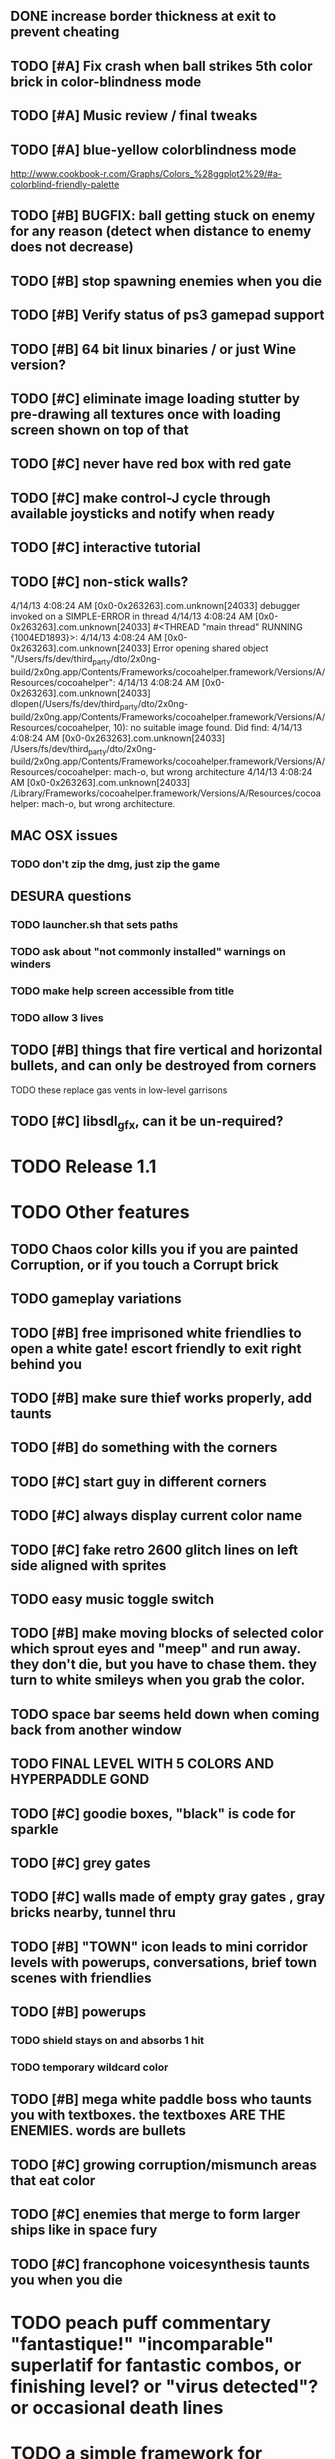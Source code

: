 ** DONE increase border thickness at exit to prevent cheating
   CLOSED: [2013-05-03 Fri 20:21]

** TODO [#A] Fix crash when ball strikes 5th color brick in color-blindness mode

** TODO [#A] Music review / final tweaks

** TODO [#A] blue-yellow colorblindness mode
   http://www.cookbook-r.com/Graphs/Colors_%28ggplot2%29/#a-colorblind-friendly-palette
** TODO [#B] BUGFIX: ball getting stuck on enemy for any reason (detect when distance to enemy does not decrease)
** TODO [#B] stop spawning enemies when you die
** TODO [#B] Verify status of ps3 gamepad support
** TODO [#B] 64 bit linux binaries / or just Wine version? 
** TODO [#C] eliminate image loading stutter by pre-drawing all textures once with loading screen shown on top of that
** TODO [#C] never have red box with red gate
** TODO [#C] make control-J cycle through available joysticks and notify when ready

** TODO [#C] interactive tutorial 
** TODO [#C] non-stick walls?

    4/14/13 4:08:24 AM [0x0-0x263263].com.unknown[24033] debugger invoked on a SIMPLE-ERROR in thread
    4/14/13 4:08:24 AM [0x0-0x263263].com.unknown[24033] #<THREAD "main thread" RUNNING {1004ED1893}>:
    4/14/13 4:08:24 AM [0x0-0x263263].com.unknown[24033] Error opening shared object "/Users/fs/dev/third_party/dto/2x0ng-build/2x0ng.app/Contents/Frameworks/cocoahelper.framework/Versions/A/Resources/cocoahelper":
    4/14/13 4:08:24 AM [0x0-0x263263].com.unknown[24033] dlopen(/Users/fs/dev/third_party/dto/2x0ng-build/2x0ng.app/Contents/Frameworks/cocoahelper.framework/Versions/A/Resources/cocoahelper, 10): no suitable image found. Did find:
    4/14/13 4:08:24 AM [0x0-0x263263].com.unknown[24033] /Users/fs/dev/third_party/dto/2x0ng-build/2x0ng.app/Contents/Frameworks/cocoahelper.framework/Versions/A/Resources/cocoahelper: mach-o, but wrong architecture
    4/14/13 4:08:24 AM [0x0-0x263263].com.unknown[24033] /Library/Frameworks/cocoahelper.framework/Versions/A/Resources/cocoahelper: mach-o, but wrong architecture.

** MAC OSX issues
*** TODO don't zip the dmg, just zip the game

** DESURA questions
*** TODO launcher.sh that sets paths
*** TODO ask about "not commonly installed" warnings on winders
*** TODO make help screen accessible from title
*** TODO allow 3 lives
** TODO [#B] things that fire vertical and horizontal bullets, and can only be destroyed from corners
**** TODO these replace gas vents in low-level garrisons
** TODO [#C] libsdl_gfx, can it be un-required?

* TODO Release 1.1 

* TODO Other features

** TODO Chaos color kills you if you are painted Corruption, or if you touch a Corrupt brick
** TODO gameplay variations

** TODO [#B] free imprisoned white friendlies to open a white gate! escort friendly to exit right behind you
** TODO [#B] make sure thief works properly, add taunts 
** TODO [#B] do something with the corners
** TODO [#C] start guy in different corners 
** TODO [#C] always display current color name 
** TODO [#C] fake retro 2600 glitch lines on left side aligned with sprites 
** TODO easy music toggle switch

** TODO [#B] make moving blocks of selected color which sprout eyes and "meep" and run away. they don't die, but you have to chase them. they turn to white smileys when you grab the color. 
** TODO space bar seems held down when coming back from another window
** TODO FINAL LEVEL WITH 5 COLORS AND HYPERPADDLE GOND
** TODO [#C] goodie boxes, "black" is code for sparkle
** TODO [#C] grey gates
** TODO [#C] walls made of empty gray gates , gray bricks nearby, tunnel thru
** TODO [#B] "TOWN" icon leads to mini corridor levels with powerups, conversations, brief town scenes with friendlies 
** TODO [#B] powerups
*** TODO shield stays on and absorbs 1 hit
*** TODO temporary wildcard color
** TODO [#B] mega white paddle boss who taunts you with textboxes. the textboxes ARE THE ENEMIES. words are bullets
** TODO [#C] growing corruption/mismunch areas that eat color
** TODO [#C] enemies that merge to form larger ships like in space fury 
** TODO [#C] francophone voicesynthesis taunts you when you die

* TODO peach puff commentary "fantastique!" "incomparable" superlatif for fantastic combos, or finishing level? or "virus detected"? or occasional death lines  

* TODO a simple framework for blue/white modal conversation bubbles that type in progressively like in old games.
* TODO camera scrolls to each speaker in turn.
* TODO with-scene
* TODO with-dialogue <---- pull from org-voice

* The Neutral Gang: Navajo White, Rosy/Sandy Brown, and Peach Puff.
**
* Chartreuse, Goldenrod, Alice Blue, Ghost White

* TODO play Mr. Gimmick
http://www.hardcoregaming101.net/korea/part1/company-aproman.htm#kkoedori
http://www.worldofspectrum.org/bestgames.html
http://www.worldofspectrum.org/infoseek.cgi?regexp=^Rebelstar+Raiders$&pub=^Red+Shift+Ltd$&loadpics=1
http://hardcoregaming101.net/metalstorm/metalstorm.htm

** TODO [#C] left-handed WSAD support
** TODO [#C] joystick select screen
** TODO [#C] proximity crowding beep alarm? 

** DONE [#B] disable win32 terminal
   CLOSED: [2013-03-26 Tue 02:41]
<dto> ok, so i want to see if i can help debug this crash that happens with my
      games on certain 64-bit versions of Windows when using the SBCL-made
      EXE's . i've collected several bug reports now actually , with output.
								        [21:02]
<dto> the first is here on 64-bit windows
      XP. http://www.flickr.com/photos/66958843@N03/8601120762/  [21:03]
<dto> that is the first i'd heard of this crash issue affecting anything other
      than vanilla (unpatched) 64-bit windows 7
<dto> http://paste.lisp.org/display/136425  [21:05]
<dto> and here is another, on Windows Vista 64-bit (so this seems to affect
      many versions of 64 bit windows)
<dto> the EXE in question is here: http://blocky.io/2x0ng-win32-1.0rc1.zip
								        [21:06]
<dto> also the Vista 64-bit user reports that his service packs are all up to
      date  [21:07]
<dto> please let me know if there is anything I can to do help debug. I'm
      stumped as it is.
<dto> another detail---the EXE is made using the Windows EXE version of SBCL,
      but run under Wine.  [21:09]
>  
Windows

Problem signature:
  Problem Event Name:	APPCRASH
  Application Name:	2x0ng.exe
  Application Version:	0.0.0.0
  Application Timestamp:	510b4555
  Fault Module Name:	StackHash_7c6a
  Fault Module Version:	0.0.0.0
  Fault Module Timestamp:	00000000
  Exception Code:	c0000005
  Exception Offset:	2244e0b4
  OS Version:	6.0.6002.2.2.0.768.3
  Locale ID:	1033
  Additional Information 1:	7c6a
  Additional Information 2:	6bebf48dad747ab9409cfbd49b6714ee
  Additional Information 3:	de89
  Additional Information 4:	a8535368997c7fe96688b26e20a63767

Read our privacy statement:
  http://go.microsoft.com/fwlink/?linkid=50163&clcid=0x0409
 


* Archived Entries
** DONE [#A] remove the large blank areas around the puzzle
   CLOSED: [2013-03-09 Sat 15:31]
   :PROPERTIES:
   :ARCHIVE_TIME: 2013-03-09 Sat 15:31
   :ARCHIVE_FILE: ~/2x0ng/todo.org
   :ARCHIVE_CATEGORY: todo
   :ARCHIVE_TODO: DONE
   :END:
** TODO [#A] additional puzzle elements for the fringe areas
   :PROPERTIES:
   :ARCHIVE_TIME: 2013-03-09 Sat 15:31
   :ARCHIVE_FILE: ~/2x0ng/todo.org
   :ARCHIVE_CATEGORY: todo
   :ARCHIVE_TODO: TODO
   :END:
** DONE more colors, including PeachPuff and NavajoWhite!
   CLOSED: [2013-03-12 Tue 20:18]
   :PROPERTIES:
   :ARCHIVE_TIME: 2013-03-12 Tue 20:18
   :ARCHIVE_FILE: ~/2x0ng/todo.org
   :ARCHIVE_OLPATH: Lengthen difficulty curve
   :ARCHIVE_CATEGORY: todo
   :ARCHIVE_TODO: DONE
   :END:
** TODO [#A] mini story and ending!
   :PROPERTIES:
   :ARCHIVE_TIME: 2013-03-12 Tue 20:18
   :ARCHIVE_FILE: ~/2x0ng/todo.org
   :ARCHIVE_OLPATH: RELEASE 0.9
   :ARCHIVE_CATEGORY: todo
   :ARCHIVE_TODO: DONE
   :END:
** TODO [#B] start in any corner
** DONE [#A] joystick support
   CLOSED: [2013-03-09 Sat 18:31]
** DONE Lengthen difficulty curve
   CLOSED: [2013-03-13 Wed 03:06]
   :PROPERTIES:
   :ARCHIVE_TIME: 2013-03-13 Wed 03:06
   :ARCHIVE_FILE: ~/2x0ng/todo.org
   :ARCHIVE_CATEGORY: todo
   :ARCHIVE_TODO: DONE
   :END:
*** DONE extend game: do two levels at each difficulty level: one with three colors, one with four
    CLOSED: [2013-03-13 Wed 03:05]
**** DONE change level-value to use *difficulty-level* 
     CLOSED: [2013-03-13 Wed 03:05]
**** DONE rename level-value to with-difficulty 
     CLOSED: [2013-03-13 Wed 03:05]
**** DONE set up array of numbered levels showing what are the colors, music, hazards, wildcard
     CLOSED: [2013-03-13 Wed 03:05]
*** DONE tweak ghost (larger, slower) , make bullets bigger/chunkier/noisier
    CLOSED: [2013-03-13 Wed 03:05]
** DONE [#A] definitely add guns/paddles/enemies/things to right and left margins on 4-color levels
   CLOSED: [2013-03-13 Wed 14:42]
   :PROPERTIES:
   :ARCHIVE_TIME: 2013-03-13 Wed 14:42
   :ARCHIVE_FILE: ~/2x0ng/todo.org
   :ARCHIVE_OLPATH: RELEASE 0.7
   :ARCHIVE_CATEGORY: todo
   :ARCHIVE_TODO: DONE
   :END:

** DONE RELEASE 0.7
   CLOSED: [2013-03-13 Wed 19:52]
   :PROPERTIES:
   :ARCHIVE_TIME: 2013-03-13 Wed 19:52
   :ARCHIVE_FILE: ~/2x0ng/todo.org
   :ARCHIVE_CATEGORY: todo
   :ARCHIVE_TODO: DONE
   :END:
*** TODO tweak level design, retest
** DONE make glitches useful
   CLOSED: [2013-03-13 Wed 12:12]
   :PROPERTIES:
   :ARCHIVE_TIME: 2013-03-16 Sat 03:16
   :ARCHIVE_FILE: ~/2x0ng/todo.org
   :ARCHIVE_CATEGORY: todo
   :ARCHIVE_TODO: DONE
   :END:
** DONE draw line over apparent gaps in large gates
   CLOSED: [2013-03-14 Thu 14:11]
   :PROPERTIES:
   :ARCHIVE_TIME: 2013-03-16 Sat 03:16
   :ARCHIVE_FILE: ~/2x0ng/todo.org
   :ARCHIVE_CATEGORY: todo
   :ARCHIVE_TODO: DONE
   :END:

** DONE RELEASE 0.8
   CLOSED: [2013-03-16 Sat 03:16]
   :PROPERTIES:
   :ARCHIVE_TIME: 2013-03-16 Sat 03:16
   :ARCHIVE_FILE: ~/2x0ng/todo.org
   :ARCHIVE_CATEGORY: todo
   :ARCHIVE_TODO: DONE
   :END:
*** DONE indicate direction of exit
    CLOSED: [2013-03-13 Wed 22:07]
*** DONE joystick support off by default, use control-J to activate
    CLOSED: [2013-03-13 Wed 20:37]
*** DONE NOW LOADING screen
    CLOSED: [2013-03-13 Wed 21:28]
*** DONE [#A] HELP SCREEN
    CLOSED: [2013-03-16 Sat 01:48]

** DONE import bomb code from xalcyon
   CLOSED: [2013-03-16 Sat 17:45]
   :PROPERTIES:
   :ARCHIVE_TIME: 2013-03-16 Sat 17:45
   :ARCHIVE_FILE: ~/2x0ng/todo.org
   :ARCHIVE_OLPATH: Big rooks with LOS targeting lasers and bombs and mega sweep laser that leaves sparks
   :ARCHIVE_CATEGORY: todo
   :ARCHIVE_TODO: DONE
   :END:
** DONE ball shouldn't target vents/clouds/bases
   CLOSED: [2013-03-16 Sat 21:58]
   :PROPERTIES:
   :ARCHIVE_TIME: 2013-03-18 Mon 01:26
   :ARCHIVE_FILE: ~/2x0ng/todo.org
   :ARCHIVE_CATEGORY: todo
   :ARCHIVE_TODO: DONE
   :END:
** DONE Big rooks
   CLOSED: [2013-03-16 Sat 17:45]
   :PROPERTIES:
   :ARCHIVE_TIME: 2013-03-18 Mon 01:26
   :ARCHIVE_FILE: ~/2x0ng/todo.org
   :ARCHIVE_OLPATH: RELEASE 0.9
   :ARCHIVE_CATEGORY: todo
   :ARCHIVE_TODO: DONE
   :END:
** DONE [#A] easy music skip/toggle key
   CLOSED: [2013-03-20 Wed 01:52]
   :PROPERTIES:
   :ARCHIVE_TIME: 2013-03-20 Wed 01:52
   :ARCHIVE_FILE: ~/2x0ng/todo.org
   :ARCHIVE_OLPATH: Release 1.0 "beta"
   :ARCHIVE_CATEGORY: todo
   :ARCHIVE_TODO: DONE
   :END:
** TODO resist temptation to have more than two hazard types per level
   :PROPERTIES:
   :ARCHIVE_TIME: 2013-03-20 Wed 01:53
   :ARCHIVE_FILE: ~/2x0ng/todo.org
   :ARCHIVE_OLPATH: RELEASE 0.9/unpack recursion to make custom function for 4- color level
   :ARCHIVE_CATEGORY: todo
   :ARCHIVE_TODO: TODO
   :END:
** DONE reduce size of large levels
   CLOSED: [2013-03-20 Wed 01:52]
   :PROPERTIES:
   :ARCHIVE_TIME: 2013-03-20 Wed 01:53
   :ARCHIVE_FILE: ~/2x0ng/todo.org
   :ARCHIVE_OLPATH: RELEASE 0.9/unpack recursion to make custom function for 4- color level
   :ARCHIVE_CATEGORY: todo
   :ARCHIVE_TODO: DONE
   :END:
** DONE RELEASE 0.9
   CLOSED: [2013-03-20 Wed 01:52]
   :PROPERTIES:
   :ARCHIVE_TIME: 2013-03-20 Wed 01:53
   :ARCHIVE_FILE: ~/2x0ng/todo.org
   :ARCHIVE_CATEGORY: todo
   :ARCHIVE_TODO: DONE
   :END:

*** DONE restrict 4-color levels to vertical layout 
    CLOSED: [2013-03-20 Wed 01:52]
*** DONE unpack recursion to make custom function for 4- color level 
    CLOSED: [2013-03-20 Wed 01:52]
**** DONE tone down garrisons a little.
     CLOSED: [2013-03-20 Wed 01:52]
** DONE [#B] BUGFIX: fix crash when collisions with *ball* and changing levels at same time
   CLOSED: [2013-03-20 Wed 01:54]
   :PROPERTIES:
   :ARCHIVE_TIME: 2013-03-20 Wed 01:54
   :ARCHIVE_FILE: ~/2x0ng/todo.org
   :ARCHIVE_OLPATH: RELEASE 0.95
   :ARCHIVE_CATEGORY: todo
   :ARCHIVE_TODO: DONE
   :END:
** DONE [#B] move notification bubbles to bottom of screen black bar area (including notifications)
   CLOSED: [2013-03-20 Wed 01:53]
   :PROPERTIES:
   :ARCHIVE_TIME: 2013-03-20 Wed 01:54
   :ARCHIVE_FILE: ~/2x0ng/todo.org
   :ARCHIVE_OLPATH: RELEASE 0.95
   :ARCHIVE_CATEGORY: todo
   :ARCHIVE_TODO: DONE
   :END:
** DONE [#C] BUGFIX: screen jitter when pressing against wall
   CLOSED: [2013-03-20 Wed 01:54]
   :PROPERTIES:
   :ARCHIVE_TIME: 2013-03-20 Wed 01:54
   :ARCHIVE_FILE: ~/2x0ng/todo.org
   :ARCHIVE_OLPATH: RELEASE 0.95
   :ARCHIVE_CATEGORY: todo
   :ARCHIVE_TODO: DONE
   :END:
** DONE fix character jitter during scrolling
   CLOSED: [2013-03-21 Thu 21:16]
   :PROPERTIES:
   :ARCHIVE_TIME: 2013-03-21 Thu 21:17
   :ARCHIVE_FILE: ~/2x0ng/todo.org
   :ARCHIVE_OLPATH: RELEASE 0.91
   :ARCHIVE_CATEGORY: todo
   :ARCHIVE_TODO: DONE
   :END:
** DONE play all the way through and take notes on each level
   CLOSED: [2013-03-21 Thu 21:18]
   :PROPERTIES:
   :ARCHIVE_TIME: 2013-03-21 Thu 21:18
   :ARCHIVE_FILE: ~/2x0ng/todo.org
   :ARCHIVE_OLPATH: RELEASE 0.91
   :ARCHIVE_CATEGORY: todo
   :ARCHIVE_TODO: DONE
   :END:
** DONE [#A] show gate dir indicator for a bit longer/larger
   CLOSED: [2013-03-21 Thu 21:46]
   :PROPERTIES:
   :ARCHIVE_TIME: 2013-03-22 Fri 01:35
   :ARCHIVE_FILE: ~/2x0ng/todo.org
   :ARCHIVE_OLPATH: RELEASE 0.91 BOSS VERSION W AWESOME BOSS MUSIC!
   :ARCHIVE_CATEGORY: todo
   :ARCHIVE_TODO: DONE
   :END:
** DONE [#A] Require defeating all boss enemies to progress;
   CLOSED: [2013-03-22 Fri 01:16]
   :PROPERTIES:
   :ARCHIVE_TIME: 2013-03-22 Fri 01:35
   :ARCHIVE_FILE: ~/2x0ng/todo.org
   :ARCHIVE_OLPATH: RELEASE 0.91 BOSS VERSION W AWESOME BOSS MUSIC!
   :ARCHIVE_CATEGORY: todo
   :ARCHIVE_TODO: DONE
   :END:
** DONE spruce up help screen
   CLOSED: [2013-03-22 Fri 01:35]
   :PROPERTIES:
   :ARCHIVE_TIME: 2013-03-22 Fri 01:35
   :ARCHIVE_FILE: ~/2x0ng/todo.org
   :ARCHIVE_OLPATH: RELEASE 0.91 BOSS VERSION W AWESOME BOSS MUSIC!
   :ARCHIVE_CATEGORY: todo
   :ARCHIVE_TODO: DONE
   :END:
** DONE [#A] BUGFIX: can press against nested gate to "cheat"
   CLOSED: [2013-03-22 Fri 00:23]
   :PROPERTIES:
   :ARCHIVE_TIME: 2013-03-22 Fri 01:36
   :ARCHIVE_FILE: ~/2x0ng/todo.org
   :ARCHIVE_OLPATH: RELEASE 0.92
   :ARCHIVE_CATEGORY: todo
   :ARCHIVE_TODO: DONE
   :END:
** DONE [#A] special slow laid-out horz/vert paddles that you must use to protect yourself during boss fight
   CLOSED: [2013-03-23 Sat 01:48]
   :PROPERTIES:
   :ARCHIVE_TIME: 2013-03-23 Sat 01:48
   :ARCHIVE_FILE: ~/2x0ng/todo.org
   :ARCHIVE_OLPATH: RELEASE 0.91 BOSS VERSION W AWESOME BOSS MUSIC!/BOSS: Algorithmically generated compile-shmup Kobodeluxe multi eye base final boss with gray bricks
   :ARCHIVE_CATEGORY: todo
   :ARCHIVE_TODO: DONE
   :END:
** DONE [#B] slowed down xioforms music for boss
   CLOSED: [2013-03-23 Sat 01:37]
   :PROPERTIES:
   :ARCHIVE_TIME: 2013-03-23 Sat 01:48
   :ARCHIVE_FILE: ~/2x0ng/todo.org
   :ARCHIVE_OLPATH: RELEASE 0.91 BOSS VERSION W AWESOME BOSS MUSIC!
   :ARCHIVE_CATEGORY: todo
   :ARCHIVE_TODO: DONE
   :END:
** DONE [#A] BUGFIX: fix sometimes ball disappears behind block when firing at point-blank
   CLOSED: [2013-03-23 Sat 01:37]
   :PROPERTIES:
   :ARCHIVE_TIME: 2013-03-23 Sat 01:48
   :ARCHIVE_FILE: ~/2x0ng/todo.org
   :ARCHIVE_OLPATH: RELEASE 0.92
   :ARCHIVE_CATEGORY: todo
   :ARCHIVE_TODO: DONE
   :END:

** DONE tighten up 4-color levels
   CLOSED: [2013-03-23 Sat 01:50]
   :PROPERTIES:
   :ARCHIVE_TIME: 2013-03-23 Sat 01:51
   :ARCHIVE_FILE: ~/2x0ng/todo.org
   :ARCHIVE_OLPATH: RELEASE 0.91 FEATURECOMPLETE
   :ARCHIVE_CATEGORY: todo
   :ARCHIVE_TODO: DONE
   :END:
** DONE eliminate black bars on small levels
   CLOSED: [2013-03-24 Sun 16:21]
   :PROPERTIES:
   :ARCHIVE_TIME: 2013-03-24 Sun 17:27
   :ARCHIVE_FILE: ~/2x0ng/todo.org
   :ARCHIVE_OLPATH: RELEASE 0.92
   :ARCHIVE_CATEGORY: todo
   :ARCHIVE_TODO: DONE
   :END:
** DONE [#A] biclops early miniboss
   CLOSED: [2013-03-24 Sun 17:27]
   :PROPERTIES:
   :ARCHIVE_TIME: 2013-03-24 Sun 17:27
   :ARCHIVE_FILE: ~/2x0ng/todo.org
   :ARCHIVE_OLPATH: RELEASE 0.92
   :ARCHIVE_CATEGORY: todo
   :ARCHIVE_TODO: DONE
   :END:
*** DONE he throws pieces of himself at you
    CLOSED: [2013-03-24 Sun 17:27]
*** DONE the pieces stop at any obstacle, and continue to be deadly after he's dead
    CLOSED: [2013-03-24 Sun 17:27]
** DONE [#A] improve notifications so that stuff never draws over them
   CLOSED: [2013-03-24 Sun 17:28]
   :PROPERTIES:
   :ARCHIVE_TIME: 2013-03-24 Sun 17:28
   :ARCHIVE_FILE: ~/2x0ng/todo.org
   :ARCHIVE_OLPATH: RELEASE 0.92
   :ARCHIVE_CATEGORY: todo
   :ARCHIVE_TODO: DONE
   :END:
** DONE [#A] make sure window title is properly set
   CLOSED: [2013-03-24 Sun 16:14]
   :PROPERTIES:
   :ARCHIVE_TIME: 2013-03-24 Sun 17:28
   :ARCHIVE_FILE: ~/2x0ng/todo.org
   :ARCHIVE_OLPATH: RELEASE 0.92
   :ARCHIVE_CATEGORY: todo
   :ARCHIVE_TODO: DONE
   :END:
** DONE [#A] bosses highlighted with flashing target indicator
   CLOSED: [2013-03-25 Mon 19:58]
   :PROPERTIES:
   :ARCHIVE_TIME: 2013-03-25 Mon 20:00
   :ARCHIVE_FILE: ~/2x0ng/todo.org
   :ARCHIVE_OLPATH: RELEASE 0.92
   :ARCHIVE_CATEGORY: todo
   :ARCHIVE_TODO: DONE
   :END:
** DONE [#B] bring up boss moan sounds volume, some are too quiet
   CLOSED: [2013-03-25 Mon 19:58]
   :PROPERTIES:
   :ARCHIVE_TIME: 2013-03-25 Mon 20:00
   :ARCHIVE_FILE: ~/2x0ng/todo.org
   :ARCHIVE_OLPATH: RELEASE 0.92
   :ARCHIVE_CATEGORY: todo
   :ARCHIVE_TODO: DONE
   :END:
** DONE RELEASE 0.91 FEATURECOMPLETE
   CLOSED: [2013-03-25 Mon 19:57]
   :PROPERTIES:
   :ARCHIVE_TIME: 2013-03-25 Mon 20:00
   :ARCHIVE_FILE: ~/2x0ng/todo.org
   :ARCHIVE_CATEGORY: todo
   :ARCHIVE_TODO: DONE
   :END:
** DONE [#A] alt-fire key change to shift
   CLOSED: [2013-03-25 Mon 20:09]
   :PROPERTIES:
   :ARCHIVE_TIME: 2013-03-25 Mon 21:14
   :ARCHIVE_FILE: ~/2x0ng/todo.org
   :ARCHIVE_OLPATH: RELEASE 1.0rc1
   :ARCHIVE_CATEGORY: todo
   :ARCHIVE_TODO: DONE
   :END:
*** DONE update help
    CLOSED: [2013-03-25 Mon 20:09]
** DONE [#A] more late-game playtesting and buildup
   CLOSED: [2013-03-25 Mon 21:06]
   :PROPERTIES:
   :ARCHIVE_TIME: 2013-03-25 Mon 21:14
   :ARCHIVE_FILE: ~/2x0ng/todo.org
   :ARCHIVE_OLPATH: RELEASE 1.0rc1
   :ARCHIVE_CATEGORY: todo
   :ARCHIVE_TODO: DONE
   :END:
** DONE [#A] disable mouse and terminal view
   CLOSED: [2013-03-25 Mon 21:05]
   :PROPERTIES:
   :ARCHIVE_TIME: 2013-03-25 Mon 21:14
   :ARCHIVE_FILE: ~/2x0ng/todo.org
   :ARCHIVE_OLPATH: RELEASE 1.0rc1
   :ARCHIVE_CATEGORY: todo
   :ARCHIVE_TODO: DONE
   :END:
** DONE [#A] ending story scroll
   CLOSED: [2013-03-25 Mon 21:06]
   :PROPERTIES:
   :ARCHIVE_TIME: 2013-03-25 Mon 21:14
   :ARCHIVE_FILE: ~/2x0ng/todo.org
   :ARCHIVE_OLPATH: RELEASE 1.0rc1
   :ARCHIVE_CATEGORY: todo
   :ARCHIVE_TODO: DONE
   :END:
** DONE [#B] display message wheinn paused
   CLOSED: [2013-03-25 Mon 21:14]
   :PROPERTIES:
   :ARCHIVE_TIME: 2013-03-25 Mon 21:14
   :ARCHIVE_FILE: ~/2x0ng/todo.org
   :ARCHIVE_OLPATH: RELEASE 1.0rc1
   :ARCHIVE_CATEGORY: todo
   :ARCHIVE_TODO: DONE
   :END:
** DONE [#B] display message when joystick on/off
   CLOSED: [2013-03-25 Mon 21:14]
   :PROPERTIES:
   :ARCHIVE_TIME: 2013-03-25 Mon 21:14
   :ARCHIVE_FILE: ~/2x0ng/todo.org
   :ARCHIVE_OLPATH: RELEASE 1.0rc1
   :ARCHIVE_CATEGORY: todo
   :ARCHIVE_TODO: DONE
   :END:
** DONE talk to SBCL peeps about win64 crashes
   CLOSED: [2013-04-11 Thu 18:21]
   :PROPERTIES:
   :ARCHIVE_TIME: 2013-04-11 Thu 19:00
   :ARCHIVE_FILE: ~/2x0ng/todo.org
   :ARCHIVE_OLPATH: Release 1.0 rc2
   :ARCHIVE_CATEGORY: todo
   :ARCHIVE_TODO: DONE
   :END:
** DONE copy/cut/paste-from fix the *clipboard* and other duplicate issues
   CLOSED: [2013-04-13 Sat 23:49]
   :PROPERTIES:
   :ARCHIVE_TIME: 2013-04-14 Sun 03:49
   :ARCHIVE_FILE: ~/2x0ng/todo.org
   :ARCHIVE_CATEGORY: todo
   :ARCHIVE_TODO: DONE
   :END:
** DONE [#A] BUGFIX: make sure old buffers/objects are destroyed after level is no longer needed. do this very carefully. for all objects made during compositions
   CLOSED: [2013-04-13 Sat 23:49]
   :PROPERTIES:
   :ARCHIVE_TIME: 2013-04-14 Sun 03:49
   :ARCHIVE_FILE: ~/2x0ng/todo.org
   :ARCHIVE_CATEGORY: todo
   :ARCHIVE_TODO: DONE
   :END:
** DONE check task leaks
   CLOSED: [2013-04-13 Sat 23:49]
   :PROPERTIES:
   :ARCHIVE_TIME: 2013-04-14 Sun 03:49
   :ARCHIVE_FILE: ~/2x0ng/todo.org
   :ARCHIVE_CATEGORY: todo
   :ARCHIVE_TODO: DONE
   :END:
** DONE single black hashmark through ball in colorblind mode
   CLOSED: [2013-04-14 Sun 03:49]
   :PROPERTIES:
   :ARCHIVE_TIME: 2013-04-14 Sun 03:49
   :ARCHIVE_FILE: ~/2x0ng/todo.org
   :ARCHIVE_CATEGORY: todo
   :ARCHIVE_TODO: DONE
   :END:

** DONE [#A] mac-friendly keys (no F1-F12)
   CLOSED: [2013-04-11 Thu 23:15]
   :PROPERTIES:
   :ARCHIVE_TIME: 2013-04-14 Sun 03:49
   :ARCHIVE_FILE: ~/2x0ng/todo.org
   :ARCHIVE_CATEGORY: todo
   :ARCHIVE_TODO: DONE
   :END:
** DONE [#A] draft R/G color blindness support
   CLOSED: [2013-04-12 Fri 02:04]
   :PROPERTIES:
   :ARCHIVE_TIME: 2013-04-14 Sun 03:49
   :ARCHIVE_FILE: ~/2x0ng/todo.org
   :ARCHIVE_CATEGORY: todo
   :ARCHIVE_TODO: DONE
   :END:
** DONE [#A] shrink player hitbox just slightly
   CLOSED: [2013-04-12 Fri 02:34]
   :PROPERTIES:
   :ARCHIVE_TIME: 2013-04-14 Sun 03:49
   :ARCHIVE_FILE: ~/2x0ng/todo.org
   :ARCHIVE_CATEGORY: todo
   :ARCHIVE_TODO: DONE
   :END:
** DONE [#A] BUGFIX: ball should not get stuck on thief corpse
   CLOSED: [2013-04-11 Thu 23:16]
   :PROPERTIES:
   :ARCHIVE_TIME: 2013-04-14 Sun 03:49
   :ARCHIVE_FILE: ~/2x0ng/todo.org
   :ARCHIVE_CATEGORY: todo
   :ARCHIVE_TODO: DONE
   :END:
** DONE reduce size of largest levels
   CLOSED: [2013-05-03 Fri 20:21]
   :PROPERTIES:
   :ARCHIVE_TIME: 2013-05-03 Fri 20:21
   :ARCHIVE_FILE: ~/2x0ng/todo.org
   :ARCHIVE_CATEGORY: todo
   :ARCHIVE_TODO: DONE
   :END:

** DONE fix framerate issues with CCL
   CLOSED: [2013-04-17 Wed 00:42]
   :PROPERTIES:
   :ARCHIVE_TIME: 2013-05-03 Fri 20:21
   :ARCHIVE_FILE: ~/2x0ng/todo.org
   :ARCHIVE_CATEGORY: todo
   :ARCHIVE_TODO: DONE
   :END:

